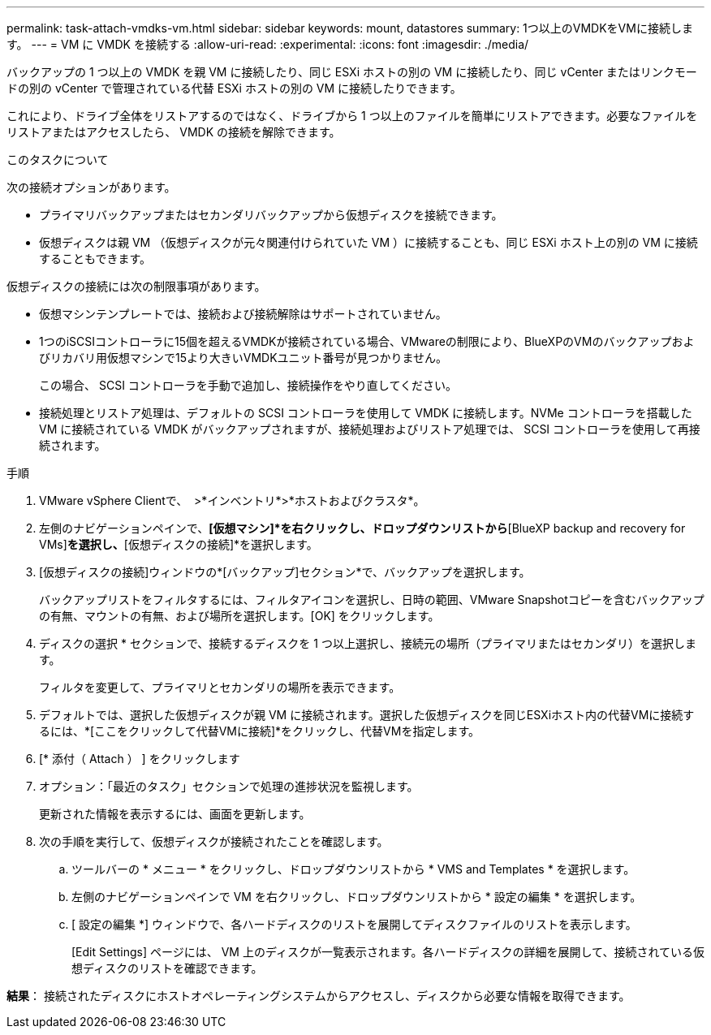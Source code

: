 ---
permalink: task-attach-vmdks-vm.html 
sidebar: sidebar 
keywords: mount, datastores 
summary: 1つ以上のVMDKをVMに接続します。 
---
= VM に VMDK を接続する
:allow-uri-read: 
:experimental: 
:icons: font
:imagesdir: ./media/


[role="lead"]
バックアップの 1 つ以上の VMDK を親 VM に接続したり、同じ ESXi ホストの別の VM に接続したり、同じ vCenter またはリンクモードの別の vCenter で管理されている代替 ESXi ホストの別の VM に接続したりできます。

これにより、ドライブ全体をリストアするのではなく、ドライブから 1 つ以上のファイルを簡単にリストアできます。必要なファイルをリストアまたはアクセスしたら、 VMDK の接続を解除できます。

.このタスクについて
次の接続オプションがあります。

* プライマリバックアップまたはセカンダリバックアップから仮想ディスクを接続できます。
* 仮想ディスクは親 VM （仮想ディスクが元々関連付けられていた VM ）に接続することも、同じ ESXi ホスト上の別の VM に接続することもできます。


仮想ディスクの接続には次の制限事項があります。

* 仮想マシンテンプレートでは、接続および接続解除はサポートされていません。
* 1つのiSCSIコントローラに15個を超えるVMDKが接続されている場合、VMwareの制限により、BlueXPのVMのバックアップおよびリカバリ用仮想マシンで15より大きいVMDKユニット番号が見つかりません。
+
この場合、 SCSI コントローラを手動で追加し、接続操作をやり直してください。

* 接続処理とリストア処理は、デフォルトの SCSI コントローラを使用して VMDK に接続します。NVMe コントローラを搭載した VM に接続されている VMDK がバックアップされますが、接続処理およびリストア処理では、 SCSI コントローラを使用して再接続されます。


.手順
. VMware vSphere Clientで、 image:menu_icon.png[""] >*インベントリ*>*ホストおよびクラスタ*。
. 左側のナビゲーションペインで、*[仮想マシン]*を右クリックし、ドロップダウンリストから*[BlueXP backup and recovery for VMs]*を選択し、*[仮想ディスクの接続]*を選択します。
. [仮想ディスクの接続]ウィンドウの*[バックアップ]セクション*で、バックアップを選択します。
+
バックアップリストをフィルタするには、フィルタアイコンを選択し、日時の範囲、VMware Snapshotコピーを含むバックアップの有無、マウントの有無、および場所を選択します。[OK] をクリックします。

. ディスクの選択 * セクションで、接続するディスクを 1 つ以上選択し、接続元の場所（プライマリまたはセカンダリ）を選択します。
+
フィルタを変更して、プライマリとセカンダリの場所を表示できます。

. デフォルトでは、選択した仮想ディスクが親 VM に接続されます。選択した仮想ディスクを同じESXiホスト内の代替VMに接続するには、*[ここをクリックして代替VMに接続]*をクリックし、代替VMを指定します。
. [* 添付（ Attach ） ] をクリックします
. オプション：「最近のタスク」セクションで処理の進捗状況を監視します。
+
更新された情報を表示するには、画面を更新します。

. 次の手順を実行して、仮想ディスクが接続されたことを確認します。
+
.. ツールバーの * メニュー * をクリックし、ドロップダウンリストから * VMS and Templates * を選択します。
.. 左側のナビゲーションペインで VM を右クリックし、ドロップダウンリストから * 設定の編集 * を選択します。
.. [ 設定の編集 *] ウィンドウで、各ハードディスクのリストを展開してディスクファイルのリストを表示します。
+
[Edit Settings] ページには、 VM 上のディスクが一覧表示されます。各ハードディスクの詳細を展開して、接続されている仮想ディスクのリストを確認できます。





*結果*：
接続されたディスクにホストオペレーティングシステムからアクセスし、ディスクから必要な情報を取得できます。
